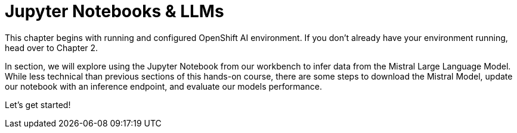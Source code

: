 = Jupyter Notebooks & LLMs

This chapter begins with running and  configured OpenShift AI environment. If you don't already have your environment running, head over to Chapter 2.  

In section, we will explore using the Jupyter Notebook from our workbench to infer data from the Mistral Large Language Model. While less technical than previous sections of this hands-on course, there are some steps to download the Mistral Model, update our notebook with an inference endpoint, and evaluate our models performance. 

Let's get started!